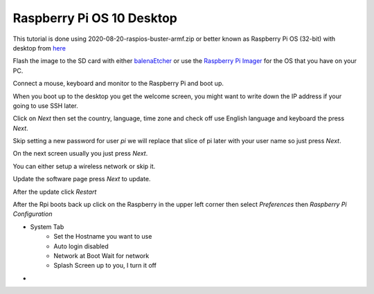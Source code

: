 ==========================
Raspberry Pi OS 10 Desktop
==========================

This tutorial is done using 2020-08-20-raspios-buster-armf.zip or better
known as Raspberry Pi OS (32-bit) with desktop from 
`here <https://www.raspberrypi.org/downloads/raspberry-pi-os/>`_

Flash the image to the SD card with either
`balenaEtcher <https://www.balena.io/etcher/>`_ or use the
`Raspberry Pi Imager <https://www.raspberrypi.org/downloads/>`_ for the
OS that you have on your PC.

Connect a mouse, keyboard and monitor to the Raspberry Pi and boot up.

When you boot up to the desktop you get the welcome screen, you might
want to write down the IP address if your going to use SSH later.

Click on `Next` then set the country, language, time zone and check off
use English language and keyboard the press `Next`.

Skip setting a new password for user `pi` we will replace that slice of
pi later with your user name so just press `Next`.

On the next screen usually you just press `Next`.

You can either setup a wireless network or skip it.

Update the software page press `Next` to update.

After the update click `Restart`

After the Rpi boots back up click on the Raspberry in the upper left
corner then select `Preferences` then `Raspberry Pi Configuration`

* System Tab
   * Set the Hostname you want to use
   * Auto login disabled
   * Network at Boot Wait for network
   * Splash Screen up to you, I turn it off
* 
